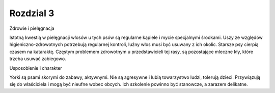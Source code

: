 

=================================
Rozdzial 3
=================================

Zdrowie i pielęgnacja

Istotną kwestią w pielęgnacji włosów u tych psów są regularne kąpiele i mycie specjalnymi środkami. Uszy ze względów higieniczno-zdrowotnych potrzebują regularnej kontroli, luźny włos musi być usuwany z ich okolic. Starsze psy cierpią czasem na kataraktę. Częstym problemem zdrowotnym u przedstawicieli tej rasy, są pozostające mleczne kły, które trzeba usuwać zabiegowo.

Usposobienie i charakter

Yorki są psami skorymi do zabawy, aktywnymi. Nie są agresywne i lubią towarzystwo ludzi, tolerują dzieci. Przywiązują się do właściciela i mogą być nieufne wobec obcych. Ich szkolenie powinno być stanowcze, a zarazem delikatne.


